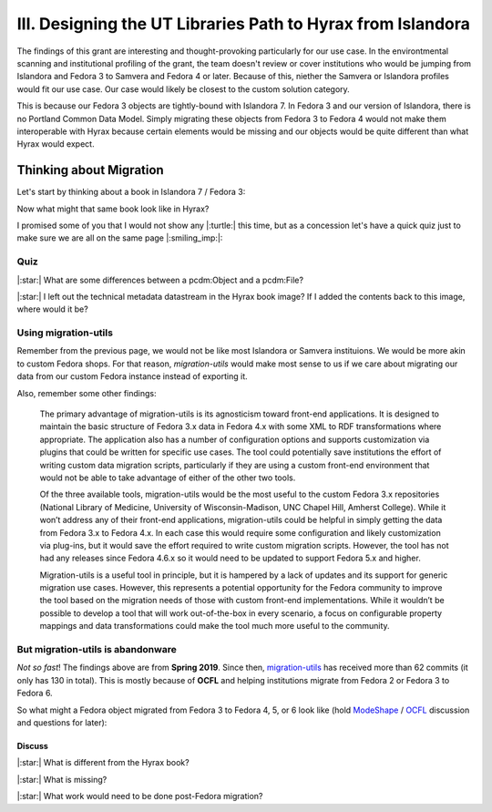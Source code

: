 III. Designing the UT Libraries Path to Hyrax from Islandora
============================================================

The findings of this grant are interesting and thought-provoking particularly for our use case. In the environtmental
scanning and institutional profiling of the grant, the team doesn't review or cover institutions who would be jumping
from Islandora and Fedora 3 to Samvera and Fedora 4 or later.  Because of this, niether the Samvera or Islandora profiles
would fit our use case.  Our case would likely be closest to the custom solution category.

This is because our Fedora 3 objects are tightly-bound with Islandora 7. In Fedora 3 and our version of Islandora, there
is no Portland Common Data Model.  Simply migrating these objects from Fedora 3 to Fedora 4 would not make them
interoperable with Hyrax because certain elements would be missing and our objects would be quite different than what
Hyrax would expect.

Thinking about Migration
------------------------

Let's start by thinking about a book in Islandora 7 / Fedora 3:

.. image:: ../images/islandora7_book.png

Now what might that same book look like in Hyrax?

.. image:: ../images/hyrax_book.png

I promised some of you that I would not show any |:turtle:| this time, but as a concession let's have a quick quiz just
to make sure we are all on the same page |:smiling_imp:|:

====
Quiz
====

|:star:| What are some differences between a pcdm:Object and a pcdm:File?

|:star:| I left out the technical metadata datastream in the Hyrax book image?  If I added the contents back to this image, where would it be?

=====================
Using migration-utils
=====================

Remember from the previous page, we would not be like most Islandora or Samvera instituions. We would be more akin to
custom Fedora shops.  For that reason, `migration-utils` would make most sense to us if we care about migrating our data
from our custom Fedora instance instead of exporting it.

Also, remember some other findings:

    The primary advantage of migration-utils is its agnosticism toward front-end applications. It is designed to maintain the basic structure of Fedora 3.x data in Fedora 4.x with some XML to RDF transformations where appropriate. The application also has a number of configuration options and supports customization via plugins that could be written for specific use cases. The tool could potentially save institutions the effort of writing custom data migration scripts, particularly if they are using a custom front-end environment that would not be able to take advantage of either of the other two tools.

    Of the three available tools, migration-utils would be the most useful to the custom Fedora 3.x repositories (National Library of Medicine, University of Wisconsin-Madison, UNC Chapel Hill, Amherst College). While it won’t address any of their front-end applications, migration-utils could be helpful in simply getting the data from Fedora 3.x to Fedora 4.x. In each case this would require some configuration and likely customization via plug-ins, but it would save the effort required to write custom migration scripts. However, the tool has not had any releases since Fedora 4.6.x so it would need to be updated to support Fedora 5.x and higher.

    Migration-utils is a useful tool in principle, but it is hampered by a lack of updates and its support for generic migration use cases. However, this represents a potential opportunity for the Fedora community to improve the tool based on the migration needs of those with custom front-end implementations. While it wouldn’t be possible to develop a tool that will work out-of-the-box in every scenario, a focus on configurable property mappings and data transformations could make the tool much more useful to the community.

==================================
But migration-utils is abandonware
==================================

*Not so fast*!  The findings above are from **Spring 2019**. Since then, `migration-utils <https://github.com/fcrepo4-exts/migration-utils>`_
has received more than 62 commits (it only has 130 in total). This is mostly because of **OCFL** and helping institutions
migrate from Fedora 2 or Fedora 3 to Fedora 6.

So what might a Fedora object migrated from Fedora 3 to Fedora 4, 5, or 6 look like (hold
`ModeShape <https://www.google.com/url?sa=t&rct=j&q=&esrc=s&source=web&cd=&cad=rja&uact=8&ved=2ahUKEwjw7ODMhoXqAhUuQjABHYkuAF0QFjAAegQIBBAB&url=https%3A%2F%2Fmodeshape.jboss.org%2F&usg=AOvVaw1kQsl-29WwZojhweuet2C1>`_
/ `OCFL <https://ocfl.io/>`_ discussion and questions for later):

.. image:: ../images/migration-utils_book.png

-------
Discuss
-------

|:star:| What is different from the Hyrax book?

|:star:| What is missing?

|:star:| What work would need to be done post-Fedora migration?
